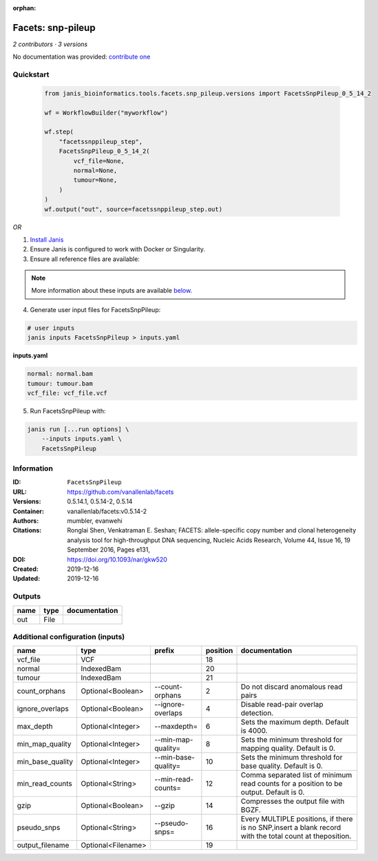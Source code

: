 :orphan:

Facets: snp-pileup
====================================

*2 contributors · 3 versions*

No documentation was provided: `contribute one <https://github.com/PMCC-BioinformaticsCore/janis-bioinformatics>`_


Quickstart
-----------

    .. code-block:: python

       from janis_bioinformatics.tools.facets.snp_pileup.versions import FacetsSnpPileup_0_5_14_2

       wf = WorkflowBuilder("myworkflow")

       wf.step(
           "facetssnppileup_step",
           FacetsSnpPileup_0_5_14_2(
               vcf_file=None,
               normal=None,
               tumour=None,
           )
       )
       wf.output("out", source=facetssnppileup_step.out)
    

*OR*

1. `Install Janis </tutorials/tutorial0.html>`_

2. Ensure Janis is configured to work with Docker or Singularity.

3. Ensure all reference files are available:

.. note:: 

   More information about these inputs are available `below <#additional-configuration-inputs>`_.



4. Generate user input files for FacetsSnpPileup:

.. code-block:: bash

   # user inputs
   janis inputs FacetsSnpPileup > inputs.yaml



**inputs.yaml**

.. code-block:: yaml

       normal: normal.bam
       tumour: tumour.bam
       vcf_file: vcf_file.vcf




5. Run FacetsSnpPileup with:

.. code-block:: bash

   janis run [...run options] \
       --inputs inputs.yaml \
       FacetsSnpPileup





Information
------------


:ID: ``FacetsSnpPileup``
:URL: `https://github.com/vanallenlab/facets <https://github.com/vanallenlab/facets>`_
:Versions: 0.5.14.1, 0.5.14-2, 0.5.14
:Container: vanallenlab/facets:v0.5.14-2
:Authors: mumbler, evanwehi
:Citations: Ronglai Shen, Venkatraman E. Seshan; FACETS: allele-specific copy number and clonal heterogeneity analysis tool for high-throughput DNA sequencing, Nucleic Acids Research, Volume 44, Issue 16, 19 September 2016, Pages e131,
:DOI: https://doi.org/10.1093/nar/gkw520
:Created: 2019-12-16
:Updated: 2019-12-16



Outputs
-----------

======  ======  ===============
name    type    documentation
======  ======  ===============
out     File
======  ======  ===============



Additional configuration (inputs)
---------------------------------

================  ==================  ===================  ==========  =======================================================================================================
name              type                prefix                 position  documentation
================  ==================  ===================  ==========  =======================================================================================================
vcf_file          VCF                                              18
normal            IndexedBam                                       20
tumour            IndexedBam                                       21
count_orphans     Optional<Boolean>   --count-orphans               2  Do not discard anomalous read pairs
ignore_overlaps   Optional<Boolean>   --ignore-overlaps             4  Disable read-pair overlap detection.
max_depth         Optional<Integer>   --maxdepth=                   6  Sets the maximum depth. Default is 4000.
min_map_quality   Optional<Integer>   --min-map-quality=            8  Sets the minimum threshold for mapping quality. Default is 0.
min_base_quality  Optional<Integer>   --min-base-quality=          10  Sets the minimum threshold for base quality. Default is 0.
min_read_counts   Optional<String>    --min-read-counts=           12  Comma separated list of minimum read counts for a position to be output. Default is 0.
gzip              Optional<Boolean>   --gzip                       14  Compresses the output file with BGZF.
pseudo_snps       Optional<String>    --pseudo-snps=               16  Every MULTIPLE positions, if there is no SNP,insert a blank record with the total count at theposition.
output_filename   Optional<Filename>                               19
================  ==================  ===================  ==========  =======================================================================================================
